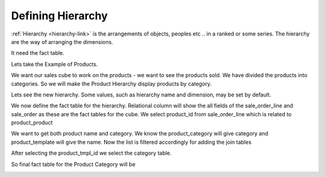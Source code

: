Defining Hierarchy
==================

:ref:`Hierarchy <hierarchy-link>` is the arrangements of objects, peoples etc .. in a ranked or some series. The hierarchy are the way of arranging the dimensions. 

It need the fact table. 

Lets take the Example of Products. 

We want our sales cube to work on the products - we want to see the products sold. We have divided the products into categories. So we will make the Product Hierarchy display products by category.

Lets see the new hierarchy. Some values, such as hierarchy name and dimension, may be set by default.

.. image::  images/hier1.png
   :scale: 65

We now define the fact table for the hierarchy. Relational column will show the all fields of the sale_order_line and sale_order as these are the fact tables for the cube. We select product_id from sale_order_line which is related to product_product

.. image::  images/hier2.png
   :scale: 65

We want to get both product name and category. We know the product_category will give category and product_template will give the name. 
Now the list is filtered accordingly for adding the join tables

.. image::  images/hier3.png
   :scale: 65

After selecting the product_tmpl_id we select the category table.

.. image::  images/hier4.png
   :scale: 65

So final fact table for the Product Category will be
 
.. image::  images/hier5.png
   :scale: 65
